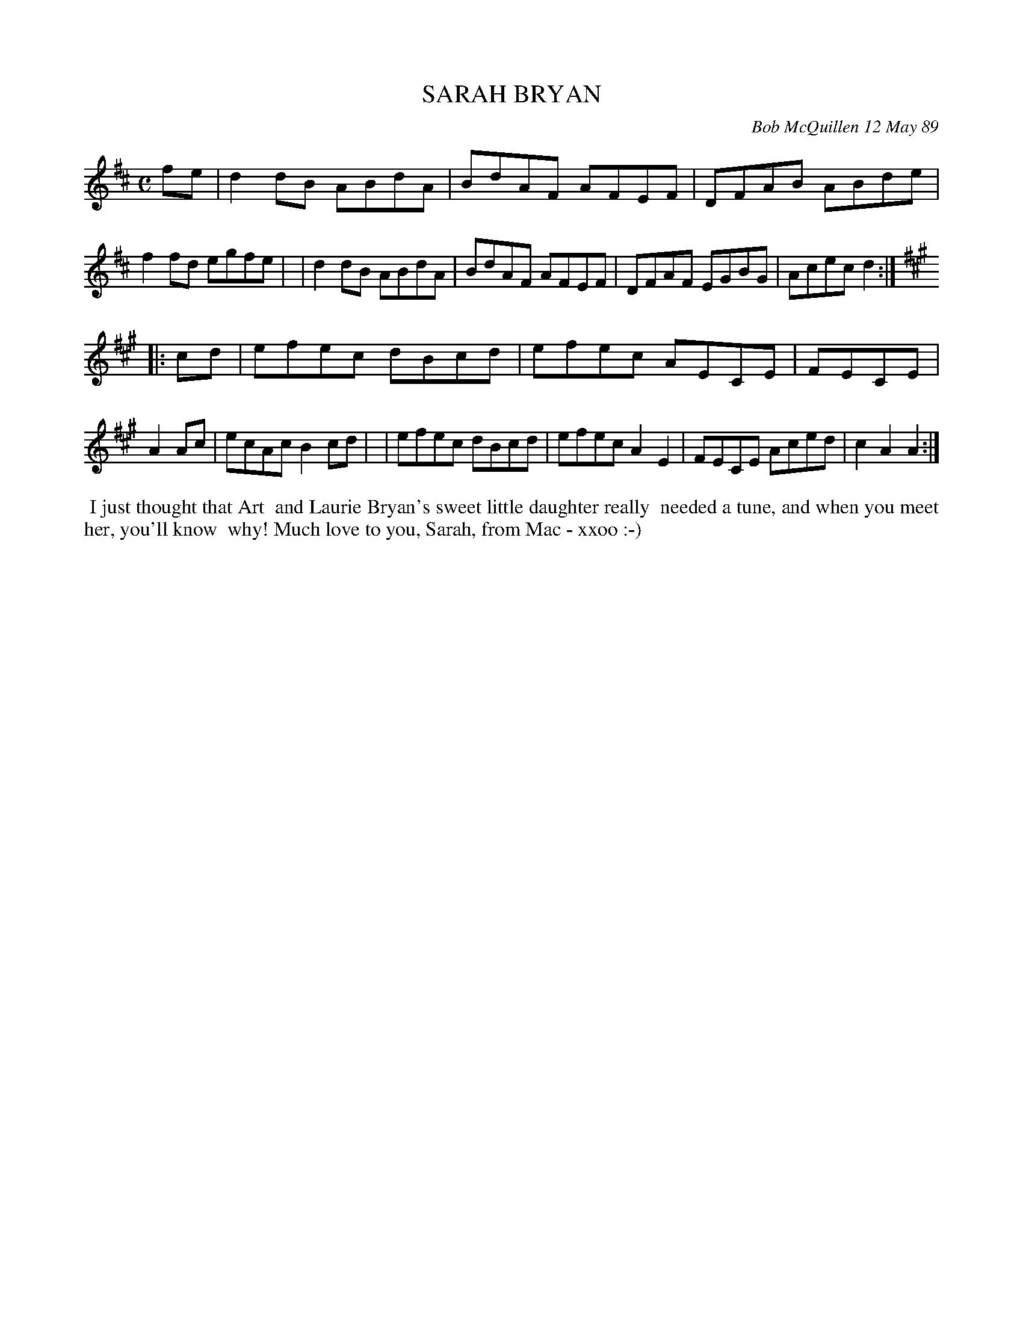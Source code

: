 X: 07105
T: SARAH BRYAN
C: Bob McQuillen 12 May 89
B: Bob's Note Book 7 #105
%R: C
Z: 2019 John Chambers <jc:trillian.mit.edu>
M: C
L: 1/8
K: D	% and A
fe \
| d2dB ABdA | BdAF AFEF | DFAB ABde | f2fd egfe |\
| d2dB ABdA | BdAF AFEF | DFAF EGBG | Acec d2 :|
K: A
|: cd \
| efec dBcd | efec AECE | FECE | A2Ac | ecAc B2cd |\
| efec dBcd | efec A2E2 | FECE Aced | c2A2 A2 :|
%%begintext align
%% I just thought that Art
%% and Laurie Bryan's sweet little daughter really
%% needed a tune, and when you meet her, you'll know
%% why!  Much love to you, Sarah, from Mac - xxoo :-)
%%endtext
